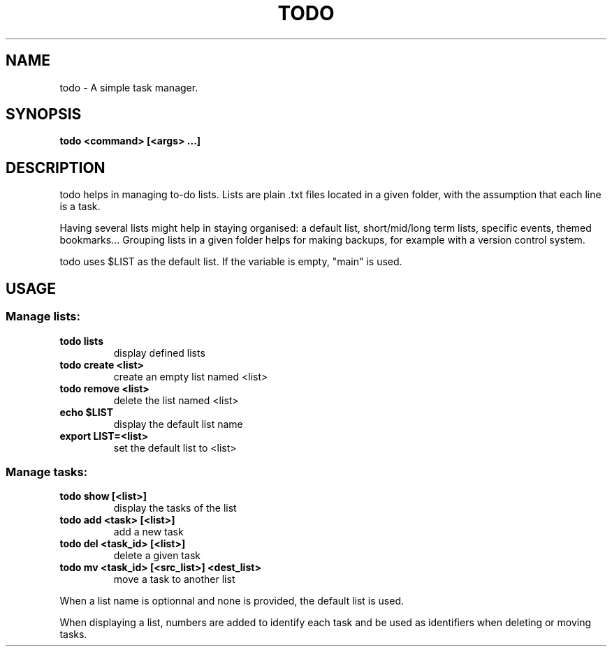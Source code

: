 .TH TODO 1 todo
.SH NAME
todo \- A simple task manager.
.SH SYNOPSIS
.B todo <command> [<args> ...]
.SH DESCRIPTION
todo helps in managing to-do lists. Lists are plain .txt files located in a
given folder, with the assumption that each line is a task.
.P
Having several lists might help in staying organised: a default list,
short/mid/long term lists, specific events, themed bookmarks... Grouping lists
in a given folder helps for making backups, for example with a version control
system.
.P
todo uses $LIST as the default list. If the variable is empty, "main" is used.
.SH USAGE
.SS
Manage lists:
.TP
.B todo lists
display defined lists
.TP
.B todo create <list>
create an empty list named <list>
.TP
.B todo remove <list>
delete the list named <list>
.TP
.B echo $LIST
display the default list name
.TP
.B export LIST=<list>
set the default list to <list>
.SS
Manage tasks:
.TP
.B todo show [<list>]
display the tasks of the list
.TP
.B todo add "<task>" [<list>]
add a new task
.TP
.B todo del <task_id> [<list>]
delete a given task
.TP
.B todo mv <task_id> [<src_list>] <dest_list>
move a task to another list
.P
When a list name is optionnal and none is provided, the default list is used.
.P
When displaying a list, numbers are added to identify each task and be used as
identifiers when deleting or moving tasks.
